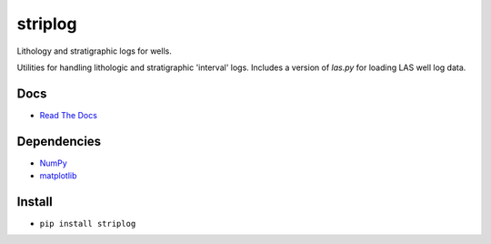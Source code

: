 striplog
========

.. image:: https://img.shields.io/travis/agile-geoscience/striplog.svg
    :target: https://travis-ci.org/agile-geoscience/striplog
    :alt: Travis build status
    
.. image:: https://img.shields.io/pypi/status/striplog.svg
    :target: https://pypi.python.org/pypi/striplog/
    :alt: Development status

.. image:: https://img.shields.io/pypi/v/striplog.svg
    :target: https://pypi.python.org/pypi/striplog/
    :alt: Latest version
    
.. image:: https://img.shields.io/pypi/pyversions/striplog.svg
    :target: https://pypi.python.org/pypi/striplog/
    :alt: Python version
    
.. image:: https://img.shields.io/coveralls/agile-geoscience/striplog.svg 
    :target: https://coveralls.io/r/agile-geoscience/striplog
    :alt: Coveralls coverage

.. image:: https://img.shields.io/codacy/ad9af103cba14d33abd5b327727ff644.svg 
    :target: https://www.codacy.com/app/matt/striplog/dashboard
    :alt: Codacy code review

.. image:: https://img.shields.io/pypi/l/striplog.svg
    :target: http://www.apache.org/licenses/LICENSE-2.0
    :alt: License

Lithology and stratigraphic logs for wells. 

Utilities for handling lithologic and stratigraphic 'interval' logs. Includes a version of `las.py` for loading LAS well log data. 

Docs
----

* `Read The Docs <https://striplog.readthedocs.org/>`_

Dependencies
------------

* `NumPy <http://www.numpy.org/>`_
* `matplotlib <http://matplotlib.org/>`_

Install
-------

* ``pip install striplog``
